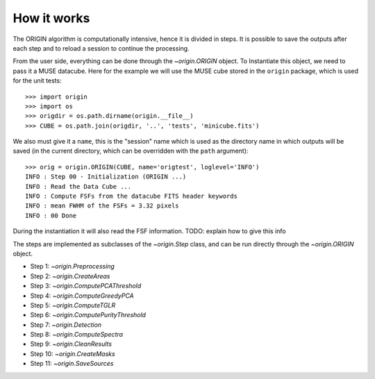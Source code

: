 How it works
============

The ORIGIN algorithm is computationally intensive, hence it is divided in
steps.  It is possible to save the outputs after each step and to reload
a session to continue the processing.

From the user side, everything can be done through the `~origin.ORIGIN` object.
To Instantiate this object, we need to pass it a MUSE datacube. Here for the
example we will use the MUSE cube stored in the ``origin`` package, which is
used for the unit tests::

    >>> import origin
    >>> import os
    >>> origdir = os.path.dirname(origin.__file__)
    >>> CUBE = os.path.join(origdir, '..', 'tests', 'minicube.fits')

We also must give it a ``name``, this is the "session" name which is used as
the directory name in which outputs will be saved (in the current directory,
which can be overridden with the ``path`` argument)::

    >>> orig = origin.ORIGIN(CUBE, name='origtest', loglevel='INFO')
    INFO : Step 00 - Initialization (ORIGIN ...)
    INFO : Read the Data Cube ...
    INFO : Compute FSFs from the datacube FITS header keywords
    INFO : mean FWHM of the FSFs = 3.32 pixels
    INFO : 00 Done

During the instantiation it will also read the FSF information. TODO: explain
how to give this info

The steps are implemented as subclasses of the `~origin.Step` class, and can be
run directly through the `~origin.ORIGIN` object.

- Step 1: `~origin.Preprocessing`
- Step 2: `~origin.CreateAreas`
- Step 3: `~origin.ComputePCAThreshold`
- Step 4: `~origin.ComputeGreedyPCA`
- Step 5: `~origin.ComputeTGLR`
- Step 6: `~origin.ComputePurityThreshold`
- Step 7: `~origin.Detection`
- Step 8: `~origin.ComputeSpectra`
- Step 9: `~origin.CleanResults`
- Step 10: `~origin.CreateMasks`
- Step 11: `~origin.SaveSources`
